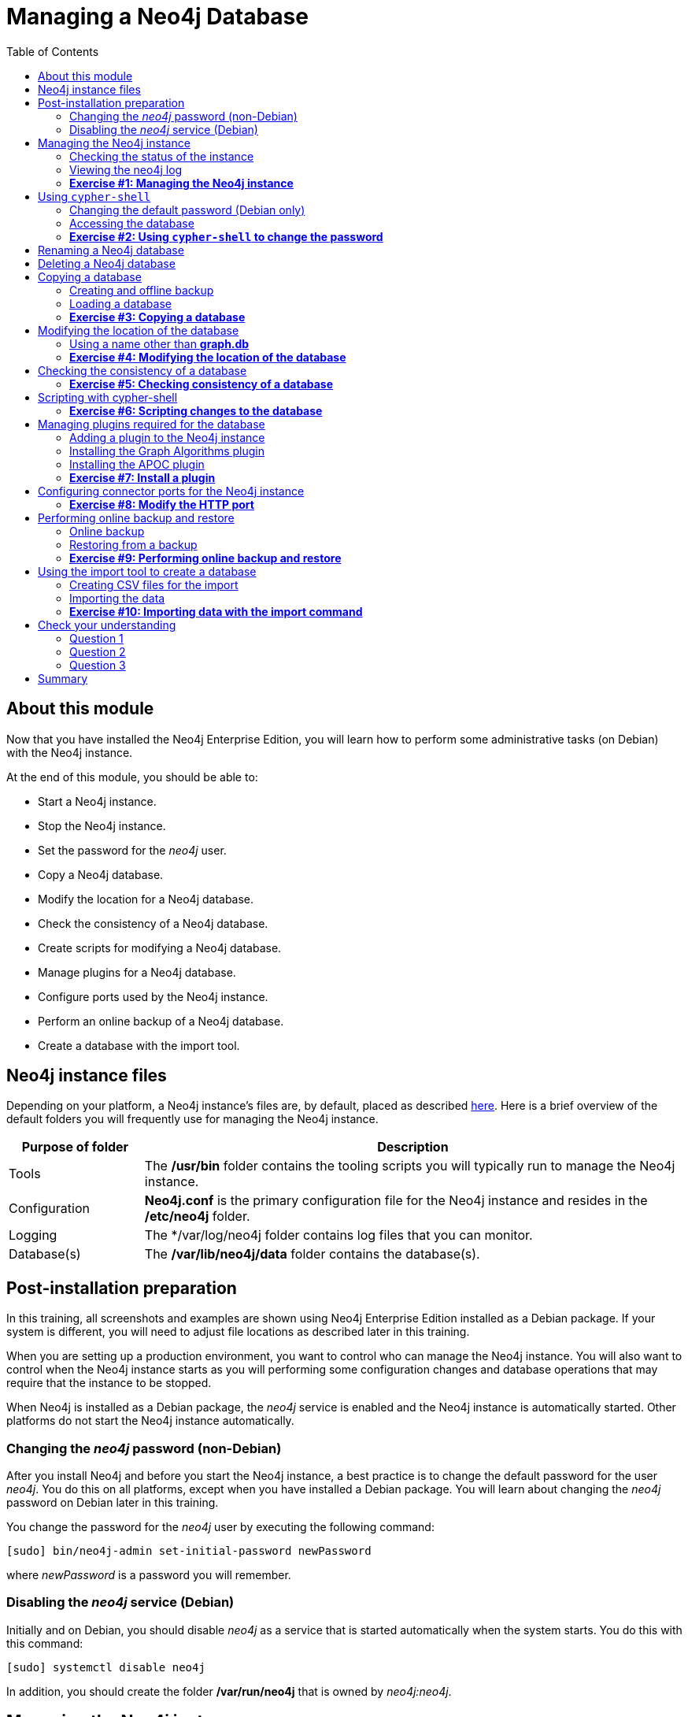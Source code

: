 
= Managing a Neo4j Database
:presenter: Neo Technology
:twitter: neo4j
:email: info@neotechnology.com
:neo4j-version: 3.5
:currentyear: 2018
:doctype: book
:toc: left
:toclevels: 3
:experimental:
//:imagedir: https://s3-us-west-1.amazonaws.com/data.neo4j.com/neo4j-admin/img
:imagedir: ../img


++++
	<script type='text/javascript'>
	var loc = window.location;
	if (loc.hostname == "neo4j.com" && loc.search.indexOf("aliId=") == -1 ) {
	 loc.pathname = "/graphacademy/online-training/XXXX/"	
	}
	document.write(unescape("%3Cscript src='//munchkin.marketo.net/munchkin.js' type='text/javascript'%3E%3C/script%3E"));
	</script>
	<script>Munchkin.init('773-GON-065');</script>
++++

== About this module

Now that you have installed the Neo4j Enterprise Edition, you will learn how to perform some administrative tasks (on Debian) with the Neo4j instance.

At the end of this module, you should be able to:
[square]
* Start a Neo4j instance.
* Stop the Neo4j instance.
* Set the password for the _neo4j_ user.
* Copy a Neo4j database.
* Modify the location for a Neo4j database.
* Check the consistency of a Neo4j database.
* Create scripts for modifying a Neo4j database.
* Manage plugins for a Neo4j database.
* Configure ports used by the Neo4j instance.
* Perform an online backup of a Neo4j database.
* Create a database with the import tool.

== Neo4j instance files

Depending on your platform, a Neo4j instance's files are, by default, placed as described https://neo4j.com/docs/operations-manual/3.5/configuration/file-locations/[here]. Here is a brief overview of the default folders you will frequently use for managing the Neo4j instance.

[cols="20,80", options="header",stripes="none"]
|====
 *Purpose of folder*
|*Description*
| 
{set:cellbgcolor:white}
Tools
|The  */usr/bin* folder contains the tooling scripts you will typically run to manage the Neo4j instance. 
|Configuration
|*Neo4j.conf* is the primary configuration file for the Neo4j instance and resides in the */etc/neo4j* folder. 
|Logging
|The */var/log/neo4j folder contains log files that you can monitor.
|Database(s)
|The */var/lib/neo4j/data* folder contains the database(s).
|====
{set:cellbgcolor!}

== Post-installation preparation 

In this training, all screenshots and examples are shown using Neo4j Enterprise Edition installed as a Debian package. If your system is different, you will need to adjust file locations as described later in this training.

When you are setting up a production environment, you want to control who can manage the Neo4j instance. You will also want to control when the Neo4j instance starts as you will performing some configuration changes and database operations that may require that the instance to be stopped.

When Neo4j is installed as a Debian package, the _neo4j_ service is enabled and the Neo4j instance is automatically started. Other platforms do not start the Neo4j instance automatically.

=== Changing the _neo4j_ password (non-Debian)

After you install Neo4j and before you start the Neo4j instance, a best practice is to change the default password for the user _neo4j_. You do this on all platforms, except when you have installed a Debian package. You will learn about changing the _neo4j_ password on Debian later in this training.

You change the password for the _neo4j_ user by executing the following command:

`[sudo] bin/neo4j-admin set-initial-password newPassword`

where _newPassword_ is a password you will remember.

=== Disabling the _neo4j_ service (Debian)

Initially and on Debian, you should disable _neo4j_ as a service that is started automatically when the system starts. You do this with this command:

`[sudo] systemctl disable neo4j`

In addition, you should create the folder */var/run/neo4j* that is owned by _neo4j:neo4j_.

== Managing the Neo4j instance

When the instance is started, it creates a database named *graph.db* in the default location which is a folder under */var/lib/neo4j/data/databases*. You can start and stop the instance regardless of whether the _neo4j_ service is enabled.

You start, stop, and restart the Neo4j instance on Debian as follows:

[square]
* `[sudo] systemctl start neo4j`
* `[sudo] systemctl stop neo4j`
* `[sudo] systemctl restart neo4j`

You start, stop, and restart the Neo4j instance on non-Debian systems as follows:

[square]
* `[sudo] bin/neo4j start`
* `[sudo] bin/neo4j stop`
* `[sudo] bin/neo4j restart`

When the Neo4j instance starts, it opens the database, and writes to the folders for the database and to the log file.

=== Checking the status of the instance

At any time, you can check the status of the Neo4j instance.

You check the status of the instance as follows:

`systemctl status neo4j`

Here is an example where we check the status of the Neo4j instance:

image::{imagedir}/Neo4jStatus-Debian.png[Neo4jStatus-Debian,width=800,align=center]

Here we see that the instance is started. Notice that the service is disabled as well.
After the instance is started you can identify the process ID (Main PID) from the status command on Debian. It is sometimes helpful to know the process ID of the Neo4j instance (JVM) in the event that it is unresponsive and you must kill it.

However, knowing whether the instance is started (active) is generally not sufficient, especially if you have made some configuration changes. You can view details of the Neo4j instance by examining the log file.

=== Viewing the neo4j log

The status command gives you a short glimpse of the status of the Neo4j instance. In some cases, although the instance is _active_, it may not have started successfully. You may want to examine more information about the instance, such as the folders it is using at runtime and information about activity against the instance, and especially if any errors occurred during startup. As an administrator, you should become familiar with the types of records that are written to the log files for the Neo4j instance. 

You can view the log file for the instance on Debian as follows:

[square]
* `journalctl -u neo4j`  to view the entire neo4j log file.
* `journalctl -e -u neo4j` to view the end of the neo4j log file.
* `journalctl -u neo4j -b > neo4j.log` where you can view *neo4j.log* in an editor.

Here is the result from journalctl:

image::{imagedir}/FirstNeo4jLog-Debian.png[FirstNeo4jLog-Debian,width=800,align=center]

When the Neo4j instance starts, you can also confirm that it is started by seeing the _Started_ record in the log file.

[NOTE]
You can also view the log file in the _logs_ folder on all platforms.

=== *Exercise #1: Managing the Neo4j instance*

In this Exercise, you will stop and start the Neo4j instance and view its status and log file.

*Before you begin*

You should disable the _neo4j_ service `[sudo] systemctrl disable neo4j`.

*Exercise steps*:

. Open a terminal on your system.
. View the status of the Neo4j instance.
. Stop the Neo4j instance.
. View the status of the Neo4j instance.
. Examine the Neo4j log file.
. Examine the files and folders created for this Neo4j instance.

== Using `cypher-shell`

`cypher-shell` enables you to access the Neo4j database from a terminal window.  You simply log into the database using `cypher-shell` with your credentials:

`/usr/bin/cypher-shell -u neo4j -p neo4j`

Once authenticated, you enter Cypher statements to execute just as they would in Neo4j Browser. One caveat with `cypher-shell`, however is that all Cypher commands [.underline]#must# end with `;`. You exit `cypher-shell` with the command `:exit`.

Here is an example showing that we can successfully log in to the database for the Neo4j instance, providing the default credentials _neo4j/neo4j_:

image::{imagedir}/InitialCypherShellLogin-Debian.png[InitialCypherShellLogin-Debian,width=800,align=center]

=== Changing the default password (Debian only)

If we were to attempt to access the database for the first time, we would receive an error. This is because the default credentials _neo4j/neo4j_ [underline]#must# be changed. As an administrator, you want to control who can manage this Neo4j instance and its database. To do so, you change the default password for the _neo4j_ user. Later in this training, you will learn more about securing Neo4j by managing users and their access. 

While logged into the database in `cypher-shell`, you execute the procedure to change the password:

`CALL dbms.changePassword('newPassword');`

In this example, we log into `cypher-shell` with our credentials. Then we execute the Cypher command to change the password. Finally, we specify `:exit` to log out of `cypher-shell`.

image::{imagedir}/ChangePassword-Debian.png[ChangePassword-Debian,width=1000,align=center]

After changing the default password for the Neo4j instance (database), we are now able to access the database after logging in with the new credentials. 

=== Accessing the database

Here is an example where we execute a Cypher statement against the empty database where we list all active queries:

image::{imagedir}/CypherShellStatement-Debian.png[CypherShellStatement-Debian,width=1000,align=center]

When you are done with `cypher-shell`, you enter `:exit` to exit.

=== *Exercise #2: Using `cypher-shell` to change the password*

In this Exercise, you will log in to the database with `cypher-shell`, change the password for the database, and execute a Cypher statement to load the database.

*Before you begin*

You should ensure that the Neo4j instance is started.

*Exercise steps*:

. Open a terminal on your system.
. Log into the database with `cypher-shell` using the default credentials of _neo4j/neo4j_.
. Execute the Cypher statement, `CALL dbms.listQueries();`. Do you get an error?
. Execute the Cypher statement to change the password to something you will remember.
. Exit out of `cypher-shell`.
. Log into the database with `cypher-shell` using the new credentials.
. Execute the Cypher statement, `CALL dbms.listQueries();`.
. Exit out of `cypher-shell`.
. Download this https://s3-us-west-1.amazonaws.com/data.neo4j.com/admin-neo4j/movieDB.cypher[file]. This file contains the Cypher statements to load the database with movie data.
. Invoke `cypher-shell` sending movieDB.cypher as input. You should see something like the following:

image::{imagedir}/Ex2-LoadMovieDB-cypher-shell.png[Ex2-LoadMovieDB-cypher-shell,width=1000,align=center]

[start=11]
. The database is now populated with the _Movie_ data. Execute a Cypher statement to retrieve data from the database, for example: `MATCH (p:Person) WHERE p.name='Tom Cruise' RETURN p.name, p.born;` You should see the following:

image::{imagedir}/Ex2-RetrieveData.png[Ex2-RetrieveData,width=1000,align=center]

[start=12]
. Exit `cypher-shell`.

== Renaming a Neo4j database

By default, the Neo4j database is located in the */var/lib/neo4j/data/databases* folder. The database is represented by a subfolder with the default name, *graph.db*. You should never modify, copy, or move any files or folders under *graph.db*.

A key file for a Neo4j instance is */etc/neo4j/neo4j.conf*. This file contains all settings used by the Neo4j instance at runtime. Here is a portion of the default *neo4j.conf* file that is installed with Neo4j. The setting for the name of the database is the property _dbms.active_database_, which, by default, is *graph.db* Since this is the default configuration as installed, this setting is commented out in the configuration file because Neo4j assumes that the default will be used a runtime.

image::{imagedir}/DefaultNeo4jConfig.png[DefaultNeo4jConfig,width=800,align=center]

If you wanted to change the name of the Neo4j database, you could change the folder name *graph.db* to another name, but if you do so, you must uncomment the line in *neo4j.conf* for _dbms.active_database_ to match what you have renamed the database folder to. You must make this type of change in the configuration when the Neo4j instance is stopped.

== Deleting a Neo4j database

You would want to delete a Neo4j database for a couple of reasons:

[square]
* The database is no longer needed or usable and you want to recreate a fresh database.
* The database is no longer needed and you want to remove it so that a new database can be used. To do this you would load a new database which you will learn about next in this module.

To delete a Neo4j database you must:

. Stop the Neo4j instance.
. Remove the folder for the active database.

For example, delete the *graph.db* database: 

`[sudo] rm -rf /var/lib/neo4j/data/databases/graph.db`

If you were to start the Neo4j instance, it would recreate an empty database. If you want to copy an existing database for use with this Neo4j instance, you dump and load an existing database to be used as the active database. Then you can start the Neo4j instance. You will learn about dumping an loading a database next.

== Copying a database

The structure of a Neo4j database is proprietary and could change from one release to another. You should [underline]#never# copy the database from one location in the filesystem/network to another location. You copy a Neo4j database by creating an offline backup.

To create an offline backup of a database that, perhaps you want to have as an additional copy or you want to give  to another user for use on their system, you must:

. Stop the Neo4j instance.
. Ensure that the folder where you will dump the database exists.
. Use the `dump` command of the `neo4j-admin` tool to create the dump file.
. You can now copy the dump file between systems.

Then, if you want to create a database from any dump file to use for a Neo4j instance, you must:

. Stop the Neo4j instance.
. Determine what you will call the new database and adjust *neo4j.conf* to use this database as the active database.
. Use the `load` command of the `neo4j-admin` tool to create the database from the dump file using the same name you specify in the *neo4j.conf* file.
. Start the Neo4j instance.

[NOTE]
Dumping and loading a database is done when the Neo4j instance is stopped. Later in this training, you will learn about online backup and restore. Offline backup is typically done for initial setup and development purposes. Online backup and restore is done in a production environment.

=== Creating and offline backup

To create an offline backup, the Neo4j instance must be stopped.
Here is how to use the `dump` command of the  `neo4j-admin` tool to dump a database to a file:

`[sudo] neo4j-admin dump --database=db-folder --to=db-target-folder/db-dump-file`

_where:_

{set:cellbgcolor:white}
[frame="none",,width="80%"cols="20,80",stripes=none]
|===
|_db-folder_
|is the name of the folder representing source database to be dumped.
|_db-target-folder_
|is the folder in the filesystem where you want to place the dumped database. This folder must exist.
|_db-dump-file_
|is the name of the dump file that will be created.
|===
{set:cellbgcolor!}

Here is an example where we have previously renamed the database to be _movie.db_ and we have created a folder named _dumps_. We dump the _movie.db_ using `neo4j-admin`:

image::{imagedir}/DumpDatabase.png[DumpDatabase,width=1000,align=center]

After the dump file, _movie-dump_ is created, you can move it anywhere on filesystem or network.

=== Loading a database

Assuming that you have a dump file to use, you must first determine what the name of the target database will be. If you use an existing database name, the `load` command, can overwrite the database. If you want to create a new database, then you specify a database name that does not already exist. To perform the `load` command, the Neo4j instance must be stopped. In addition, the user:group permissions of the files created must be _neo4j:neo4j_. 

[NOTE]
You must either perform the `load` operation as the neo4j user, or after the load, you must change the owner of all files and folders created to _neo4j:neo4j_.

Here is how to use the `load` command of the  `neo4j-admin` tool to load a database from a file:

`[sudo] neo4j-admin load --from=path/db-dump-file --database=db-folder [--force=true]`
_where:_

{set:cellbgcolor:white}
[frame="none",,width="80%"cols="20,80",stripes=none]
|===
|_path_
|is a folder in the filesystem where the dump file resides.
|_db-dump-file_
|is the file previously created with the `dump` command of `neo4j-admin`.
|_db-folder_
|is the name of the database that will be created or overwritten if --force is specified as `true`.
|===
{set:cellbgcolor!}

Here is an example where we load the contents of *movie-dump* into a database named *movie2.db*. 

image::{imagedir}/LoadDatabase.png[LoadDatabase,width=1000,align=center]

In order to access this newly created and loaded database, we must modify *neo4j.conf* to use *movie2.db* as the active database before starting the Neo4j instance:

image::{imagedir}/Movie2ActiveDatabase.png[Movie2ActiveDatabase,width=1000,align=center]

In addition, we must change the owner:group for the database folder and its sub-folders to _neo4j:neo4j_ before we start the Neo4j imstance.

A best practice is to examine the log file for the Neo4j instance after you have made any configuration changes to ensure that the instance starts with no errors.

=== *Exercise #3: Copying a database*

In this Exercise, you will make a copy of your active database that has the movie data in it and use the dump file to create a database.

*Before you begin*

You should have loaded the *graph.db* database with the movie data (Exercise #2) and stopped the Neo4j instance.

*Exercise steps*:

. Open a terminal on your system.
. Create a folder named */usr/local/work*.
. Use the `neo4j-admin` script to dump the *graph.db* database to the *work* folder. You should do something like this:

image::{imagedir}/Ex3-movie-dump.png[Ex3-movie-dump,width=1000,align=center]

[start=4]
. Notice that this dump file is simply a file that can be copied to any location.
. Delete the *graph.db* database.
. Use the `neo4j-admin` script to load the database from the dump file you just created. Name the database *movie.db*.  You should do something like this:

image::{imagedir}/Ex3-movie-load.png[Ex3-movie-load,width=1000,align=center]

[start=7]
. Modify *neo4j.conf* to use *movie.db* as the active database.

image::{imagedir}/Ex3-movie-cfg.png[x3-movie-cfg,width=1000,align=center]

[start=8]
. If you did not perform the load as the user _neo4j_, you must change the owner:group of all files and folders under *movie.db* to be _neo4j:neo4j_. For example, change directory to the *movie.db* folder and  then enter the command: `[sudo] chown -R neo4j:neo4j movie.db`  
This will recursively change the owner and group to all files and folders including and under the *movie.db* folder.

[start=9]
. Start the Neo4j instance.
. Examine the log file to ensure that the instance started with no errors.
. Access the database using `cypher-shell`. Can you see the movie data in the database?

image::{imagedir}/Ex3-AccessDB.png[Ex3-AccessDB,width=800,align=center]

== Modifying the location of the database

If you do not want the database used by the Neo4j instance to reside in the same location as the Neo4j installation, you can modify its location in the *neo4j.conf* file. If you specify a new location for the data, it must exist in the filesystem and the folder must be owned by _neo4j:neo4j_.

Here we have specified a new location for the data in the configuration file:

image::{imagedir}/ModifyDataLocation.png[ModifyDataLocation,width=800,align=center]

We ensure that the location for the data exists and then we can start the Neo4j instance. If this is the first time Neo4j has been started for this location, a new database named *graph.db* will be created. This is because we are using the default database name in the configuration file.

image::{imagedir}/UsingNewDataLocation.png[UsingNewDataLocation,width=800,align=center]

If you have an existing database that you want to reside in a different location for the Neo4j instance, remember that you must dump and load the database to safely copy it to the new location.

=== Using a name other than *graph.db*

If you are starting the Neo4j instance with a new location and you are not using the default *graph.db* database name, you must follow these steps to ensure that the folders for the database are set up properly:

. Specify the new location in the configuration file, but do not specify the active database name.
. Start or restart the Neo4j instance. A new *graph.db* folder will be created as well as the other folders required by the instance.
. Examine the log file to ensure that it started without errors.
. Stop the Neo4j instance.
. Specify the name of the active database in the configuration file.
. Load the data into the database name that will be the active database. 
. Ensure that the database folder and its sub-folders are owned by  _neo4j:neo4j_.
. Start the Neo4j instance.
. Examine the log file to ensure it started without errors.

=== *Exercise #4: Modifying the location of the database*

In this Exercise, you will set up a different location for the database in your local filesystem and start the Neo4j instance using the database from this new location.

*Before you begin*

. You should have created the dump file for the movie database (Exercise #3).
. Stop the Neo4j instance.

*Exercise steps*:

. Open a terminal on your system.
. Create a folder named */usr/local/data*. This is the folder where the database will reside which is different from the default location used by Neo4j. 
. Make sure that this *data* folder is owned by _neo4j:neo4j_. For example, navigate to the */usr/local* folder and enter `[sudo ]chown neo4j:neo4j data`. 
. Modify the *neo4j.conf* file to use */usr/local/data* as the data directory. Also ensure that there is no active database specified. Your *neo4j.conf* file should look something like this:

image::{imagedir}/Ex4-LocationConfig.png[Ex4-LocationConfig,width=800,align=center]

[start=5]
. Start the Neo4j instance.
. Examine the log file to ensure that the instance started without errors.
. Examine the files in the */usr/local/data* location. The instance should have created the *databases* and *dbms* folders. They should look as follows:

image::{imagedir}/Ex4-LocationInUse.png[Ex4-LocationInUse,width=800,align=center]

[start=8]
. Stop the Neo4j instance.
. Modify the *neo4j.conf* file to use *movie3.db* as the active database. Your *neo4j.conf* file should look something like this:

image::{imagedir}/Ex4-ActiveDatabase.png[Ex4-ActiveDatabase,width=800,align=center]

[start=10]
. Use the `neo4j-admin` script to load the database from the dump file you created in Exercise 3. Name the database *movie3.db* You should do something like this:

image::{imagedir}/Ex4-LoadDB.png[Ex4-LoadDB,width=800,align=center]

[start=11]
. Ensure that all files and folders including and under *movie3.db* are owned by _neo4j:neo4j_. For example, change directory to the *databases* folder and  then enter the command: `[sudo] chown -R neo4j:neo4j movie3.db` This will recursively change the owner and group to all files and folders under *movie3.db*.

[start=12]
. Start the Neo4j instance.
. Examine the log file to ensure that no errors occurred.
. Access the database using `cypher-shell`. Do you get an authentication error?  This is because the database is now located in a different location and the default credentials of _neo4j/neo4j_ are used.

image::{imagedir}/Ex4-Access.png[Ex4-Access,width=1000,align=center]

[start=15]
. Enter the Cypher statement to change the password: `CALL dbms.changePassword('newPassword');`
. Enter a Cypher statement to retrieve some data: `MATCH (p:Person) WHERE p.name='Meg Ryan' RETURN p.name, p.born;`
. Exit `cypher-shell`.

image::{imagedir}/Ex4-Access2.png[Ex4-Access2,width=1000,align=center]

== Checking the consistency of a database

A database's consistency could be compromised if a software or hardware failure has occurred that affects the Neo4j instance. You will learn later in this training about live backups and replicating databases, but if you have reason to believe that a specific database has been corrupted,  you can perform a consistency check on it.

The Neo4j instance must be stopped to perform the consistency check.

Here is how you use the `neo4j-admin` tool to check the consistency of the database:

`[sudo] neo4j-admin check-consistency --database=db-name --report-dir=report-location [--verbose=true]`

The database named _db-name_ is found in the data location specified in *neo4j.conf* file. If the tool comes back with no error, then the database is consistent. Otherwise, an error is returned and a report is written to _report-location_. You can specify verbose reporting. See the _Operations Manual_ for more options. For example, you can check the consistency of a backup. 

Suppose we had loaded the *movie4.db* database with `neo4j-admin`. Here is what a successful run of the consistency checker should produce:

image::{imagedir}/ConsistentPassed.png[ConsistentPassed,width=1000,align=center]

No report is written to the reports folder because the consistency check passed.

Here is an example of what an unsuccessful run of the consistency checker should produce:

image::{imagedir}/Inconsistencies.png[Inconsistencies,width=1000,align=center]

If inconsistencies are found, a report is generated and placed in the folder specified for the report location.

Inconsistencies in a database are a serious matter that should be looked into with the help of Neo4j Technical Support. Later in this training you will learn more about troubleshooting problems that are detected.

=== *Exercise #5: Checking consistency of a database*

In this Exercise, you check the consistency of a database that is consistent. Then you modify a file that causes the database to become inconsistent and then check its consistency.

*Before you begin*

. You should have created and started the *movie3.db* database (Exercise #6).
. Stop the Neo4j instance.
. Create a folder named */usr/local/work/reports*.

*Exercise steps*:

. Open a terminal on your system.
. Run the consistency check tool on *movie3.db* using `neo4j-admin` specifying *reports* as the folder where the report will be written. The consistency check tool should return the following:

image::{imagedir}/Ex5-Consistent.png[Ex5-Consistent,width=1000,align=center]

[start=3]
. Modify the neo4j configuration to use a database named *movie3-copy.db*, rather than *movie3.db*.
. Use `neo4j-admin` to create and load *movie3-copy.db* from the movie dump file you created earlier.
. Ensure that the owner of the *movie3-copy.db* is _neo4j:neo4j_.
. Next, you will corrupt the database. Modify the file *movie3-copy.db/neostore.nodestore.db* by adding some text to the file.
. Run the consistency check tool on *movie3-copy.db* using `neo4j-admin` specifying */usr/local/work/reports* as the folder where the report will be written. The consistency check tool should return something like the following:

image::{imagedir}/Ex5-Inconsistent.png[Ex5-Inconsistent,width=1000,align=center]

== Scripting with cypher-shell

As a database administrator, you may need to automate changes to the database. The most common types of changes that administrators may want to perform are operations such as adding/dropping constraints or indexes. You can create scripts that forward the Cypher statements to `cypher-shell`.  The number of supporting script files you create will depend upon the tasks you want to perform against the database.

Suppose that we use _bash_. We create 3 files:

*1. AddConstraints.cypher* that contains the Cypher statements to execute in `cypher-shell`:
----
CREATE CONSTRAINT ON (m:Movie) ASSERT m.title IS UNIQUE; 
CREATE CONSTRAINT ON (p:Person) ASSERT p.name IS UNIQUE;
----

Each Cypher statement must end with a `;`. 

*2. DropConstraints.sh* that invokes `cypher-shell` using a set of Cypher statements and appends its output to the log file:
----
cat /usr/local/work/AddConstraints.cypher | /usr/bin/cypher-shell -u neo4j -p training-helps --format verbose 2>&1 >> /usr/local/work/PrepareDB.log
----

*3. PrepareDB.sh* that initializes the log file, *PrepareDB.log*, and calls the script to add the constraints:
----
rm -rf /usr/local/work/PrepareDB.log
/usr/local/work/AddConstraints.sh 2>&1 >> /usr/local/work/PrepareDB.log
----

When the *PrepareDB.sh* script runs its scripts, all output will be written to the log file, including error output. Then you can simply check the log file to make sure it ran as expected.


===  *Exercise #6: Scripting changes to the database*

In this Exercise, you will gain experience scripting with Cypher shell. You will create three files in the */usr/local/work* folder:

. *AddConstraints.cypher*
. *AddConstraints.sh*
. *MaintainDB.sh*

*Before you begin*

. Remove the *databases/movie3-copy.db* folder as this database is now corrupt.
. Ensure that the Neo4j configuration uses *movie3.db* for the database.
. Start the Neo4j instance.

*Exercise steps*:

. Open a terminal on your system.
. Start `cypher-shell`, providing the credentials for the _neo4j_ user.

image::{imagedir}/Ex6-StartCypher-shell.png[Ex6-StartCypher-shell,width=800,align=center]

[start=3]
. Enter some simple Cypher statements to confirm that you can access the database. For example:
.. `CALL db.schema();`
.. `CALL db.constraints();`
. Exit Cypher-shell by typing `:exit`.
. Create a Cypher script in the */usr/local/work* folder named *AddConstraints.cypher* with the following statements:
----
CREATE CONSTRAINT ON (m:Movie) ASSERT m.title IS UNIQUE; 
CREATE CONSTRAINT ON (p:Person) ASSERT p.name IS UNIQUE; 
----

[start=6]
. Create a shell script in the */usr/local/work* folder named *AddConstraints.sh* that will forward *AddConstraints.cypher* to `cypher-shell`. This file should have the following contents:

----
cat /usr/local/work/AddConstraints.cypher | /usr/bin/cypher-shell -u neo4j -p training-helps --format verbose 2>&1 >> /usr/local/work/MaintainDB.log
----

[start=7]
. Create a shell script in the */usr/local/work* folder named *MaintainDB.sh* that will initialize the log file and then call *AddConstraints.sh*. This file should have the following contents:

----
rm -rf /usr/local/work/MaintainDB.log
/usr/local/work/AddConstraints.sh 2>&1 >> /usr/local/work/MaintainDB.log
----

[start=8]
. Ensure that the scripts you created have execute permissions.
. Run the *MaintainDB.sh* script and  view the log file.

image::{imagedir}/Ex6-RunMaintainDB.png[Ex6-RunMaintainDB,width=800,align=center]

[start=10]
. Confirm that it created the constraints in the database. (Check using cypher-shell (`CALL db.constraints();`))

image::{imagedir}/Ex6-ConfirmConstraints.png[Ex6-ConfirmConstraints,width=800,align=center]

== Managing plugins required for the database

Some applications can use Neo4j out-of-the-box, but many applications require additional functionality that could be:

[square]
* A library supported by Neo4j such as GraphQL or GRAPH ALGORITHMS.
* A community-supported library, such as APOC.
* Custom functionality that has been written by the developers of your application. 

We refer to this additional functionality as a _plugin_ that contains specific procedures. First, you should understand how to view the procedures available for use with the Neo4j instance. You do so by executing the Cypher statement `CALL db.procedures()`.

Here is an example of a script you can run to produce a file, *Procedures.txt* that contain the names of the procedures currently available for the Neo4j instance:

----
echo "CALL dbms.procedures() YIELD name;" | /usr/bin/cypher-shell -u neo4j -p training-helps --format plain > /usr/local/work/Procedures.txt
----

This script calls dbms.procedures to return the name of each procedure in the list returned. 

Here is a view of *Procedures.txt*:

image::{imagedir}/DefaultProcedures.png[DefaultProcedures,width=800,align=center]

By default, the procedures available to the Neo4j instance are the built-in procedures that are named _db.*_ and _dbms.*_.

=== Adding a plugin to the Neo4j instance

To add a plugin to your Neo4j instance, you must first obtain the *.jar* file. It is important to confirm that the *.jar* file you will use is compatible with the version of Neo4j that you are using. For example, a plugin released for release 3.4 of Neo4j can be used by a Neo4j 3.5 instance, but the converse *may* not be true. You must check with the developers of the plugin for compatibility.

Some plugins require a configuration change. You should understand the configuration changes required for any plugin you are installing.

Neo4j provides _sandboxing_ to ensure that procedures do not inadvertently use insecure APIs. For example, when writing custom code it is possible to access Neo4j APIs that are not publicly supported, and these internal APIs are subject to change, without notice. 
Additionally, their use comes with the risk of performing insecure actions. The sandboxing
functionality limits the use of extensions to publicly supported APIs, which exclusively contain safe operations,
or contain security checks.

Neo4j _White listing_ can be used to allow loading only a few extensions from a larger library.
The configuration setting _dbms.security.procedures.whitelist_ is used to name certain procedures that should be
available from a library. It defines a comma-separated list of procedures that are to be loaded.
The list may contain both fully-qualified procedure names, and partial names with the wildcard *.

=== Installing the Graph Algorithms plugin

Suppose we wanted to install the Graph Algorithms library that is compatible with Neo4j 3.5. We find the library in GitHub and simply download the *.jar* file. Here is the https://github.com/neo4j-contrib/neo4j-graph-algorithms/releases[release area] in GitHub for the graph algorithms library:

image::{imagedir}/GitHubGraphAlgos.png[GitHubGraphAlgos,width=800,align=center]

The main page for https://github.com/neo4j-contrib/neo4j-graph-algorithms[Graph Algorithms] in GitHub contains details about the plugin and instructions for installing it.

You download any plugins that your application will use to the /var/lib/neo4j/plugins folder:

image::{imagedir}/GraphAlgos.png[GraphAlgos,width=800,align=center]

Ensure that the *.jar* file is owned by _neo4j:neo4j_ and that it has execute permissions.

The graph algorithms plugin requires _sandboxing_.
Here is how we enable the procedures in the graph algorithms plugin. We modify the _Miscellaneous Configuration_ section of the *neo4j.conf* file as follows:

image::{imagedir}/ConfigGraphAlgos.png[ConfigGraphAlgos,width=800,align=center]

You must then start or restart the Neo4j instance. Once started, you can then run the script to return the names of the procedures that are available to the Neo4j instance. Here we see that we have the additional procedures for the graph algorithms plugin:

image::{imagedir}/GraphAlgosInstalled.png[GraphAlgosInstalled,width=700,align=center]

=== Installing the APOC plugin

https://github.com/neo4j-contrib/neo4j-apoc-procedures[APOC] (Awesome Procedures on Cypher) is a very popular plugin used by many applications. It contains over 450 user-defined procedures that make accessing a graph incredibly efficient and much easier than writing your own Cypher statements to do the same thing.

You obtain the plugin from the APOC https://github.com/neo4j-contrib/neo4j-apoc-procedures/releases[releases] page:

image::{imagedir}/APOCDownloadPage.png[APOCDownloadPage,width=800,align=center]

Here we download the *.jar* file, change its permissions to execute, and change the owner to be _neo4j:neo4j_.

image::{imagedir}/APOC.png[APOC,width=800,align=center]

After you have placed the *.jar* file into the *plugins* folder, you must modify the configuration for the instance as described in the main page for APOC. As described on this page, you have an option of either _sandboxing_ or _whitelisting_ the procedures of the plugin. How much of the APOC library is used by your application is determined by the developers so you should use them as a resource for this type of configuration change. 

Suppose we want to allow [.underline]#all# APOC procedures to be available to this Neo4j instance. We would sandbox the plugin in the *neo4j.conf* file as follows, similar to how we sandboxed the graph algorithms:

image::{imagedir}/APOCConfig.png[APOCConfig,width=800,align=center]

Since APOC is large, you will most likely want to whitebox specific procedures so that only the procedures needed by the application are loaded into the Neo4j instance at runtime.

And here we see the results after restarting the Neo4j instance and running the script to list the procedures loaded in the instance:

image::{imagedir}/APOCLoaded.png[APOCLoaded,width=700,align=center]

===  *Exercise #7: Install a plugin*

In this Exercise, you will install the Spatial library for use by your Neo4j instance and you will create and execute a script to report all of the procedures available to the Neo4j instance.

*Before you begin*:

. Stop the Neo4j instance.
. Make sure you have a terminal window open for executing test commands.

*Exercise steps*:

. In a Web browser, go to the GitHub repository for the https://github.com/neo4j-contrib/spatial[Neo4j Spacial Library].
. On the main page for this repository, find the latest release of the library that is compatible with your version of Neo4j Enterprise Edition.
. Download the already-built *.jar* file into the */var/lib/neo4j/plugins* folder.
. Ensure that the file size is correct and that the file name ends with *.jar*.
. Change the owner of the *.jar* file to _neo4j:neo4j_ and add execute permissions to the file.
. Restart the Neo4j instance.
. Follow the steps on the GitHub page for testing the library.

For example, you should see the following in the repository main page:

image::{imagedir}/Ex7-GetSpatialLibrary.png[Ex7-GetSpatialLibrary,width=800,align=center]

Here is how you download the *.jar* file into the */var/lib/neo4j/plugins* folder. You should confirm that the file size is correct and that the owner is _neo4j:neo4j_ with execute permissions.

image::{imagedir}/Ex7-SpatialLibrary.png[Ex7-SpatialLibrary,width=800,align=center]


Here is what you should see when you execute the first `curl` command:

image::{imagedir}/Ex7-SpatialQuery1.png[Ex7-SpatialQuery1,width=800,align=center]

Here is what you should see when you execute the second `curl` command:

image::{imagedir}/Ex7-SpatialQuery2.png[Ex7-SpatialQuery2,width=800,align=center]

[start=8]
. In the */usr/local/work* folder, create a script named *ListProcedures.sh* that will write the list of procedures available to the Neo4j instance to the */usr/local/work/Procedures.txt* file.
. Run the *ListProcedures.sh* script and examine the contents to also verify that the plugin has been installed.

The *Procedures.txt* file should contain these items:

image::{imagedir}/Ex7-SpatialLibraryLoaded.png[Ex7-SpatialLibraryLoaded,width=800,align=center]


== Configuring connector ports for the Neo4j instance

The Neo4j instance uses https://neo4j.com/docs/operations-manual/3.5/configuration/ports/[default port numbers] that may conflict with other processes on your system. The ports used frequently are the connector ports:

[cols="10,10,80", options="header",stripes="none"]
|====
 *Name*
| *Port Number*
| *Description*
| 
{set:cellbgcolor:white}
 HTTP
| 7474
| Used by Neo4j Browser and REST API. It is *not* encrypted so it should never be exposed externally.
| HTTPS 
| 7473
| Used by REST API. Requires additional SSL configuration.
| Bolt
| 7687
| Bolt connection used by Neo4j Browser, cypher-shell
|====
{set:cellbgcolor!}

If any of these ports conflict with ports already used on your system, you can change these connector ports by modifying these property values in the *neo4j.conf* file:

----
# Bolt connector
dbms.connector.bolt.enabled=true
#dbms.connector.bolt.tls_level=OPTIONAL
#dbms.connector.bolt.listen_address=:*7687*

# HTTP Connector. There can be zero or one HTTP connectors.
dbms.connector.http.enabled=true
#dbms.connector.http.listen_address=:*7474*

# HTTPS Connector. There can be zero or one HTTPS connectors.
dbms.connector.https.enabled=true
#dbms.connector.https.listen_address=:*7473*
----

As you learn more about some of the other administrative tasks for a Neo4j instance, you will work with other ports.

[NOTE]
It is not possible to disable the HTTP connector. See the https://neo4j.com/docs/operations-manual/3.5/configuration/connectors/[connectors] section of the _Operations Manual_ for more information.

===  *Exercise #8: Modify the HTTP port*

In this Exercise, you will modify the default HTTP port used by the HTTP instance and use the new port.

*Exercise steps*:

. Change the HTTP port to a value that is not in use on your system, for example *9999*.
For example, your *neo4j.conf* file should look something like this:

image::{imagedir}/Ex8-HTTP9999.png[Ex8-HTTP9999,width=800,align=center]

[start=2]
. Restart the Neo4j instance.
. Confirm that the port works by either going to localhost:9999 from a Web browser or using the previous `curl` command using the new port number.

image::{imagedir}/Ex8-HTTP9999-used.png[Ex8-HTTP9999-used,width=1000,align=center]

[start=4]
. Change the HTTP port back to its default (7474).
. Restart the Neo4j instance.


== Performing online backup and restore

Online backup is used in production where the application cannot tolerate the database being unavailable. In this part of the training, you will learn how to back up and restore a stand-alone Neo4j database. Later in this training, you will learn about backup and restore in a causal clustering environment.

=== Online backup

A best practice for online backup of a stand-alone production database is to perform the backup on a different server. This is because the backup process and consistency checking is expensive and you want to offload this to another server.

To enable a Neo4j instance to be backed up online, you must add these two properties to your *neo4j.conf* file:

----
dbms.backup.enabled=true
dbms.backup.address=<host-address>:<6362-6372>
----

Where _host-address_ is the address of a server from which you will run the backup tool from. You must specify a port number that will not conflict with existing ports used on the backup server.

After you restart the Neo4j instance, you can then perform the backup on the server you specified in _host_address_ as follows with consistency checking:

[listing]
----
neo4j-admin backup --backup-dir=<backup-folder>
                    --name=<file-name>
					--from=<Neo4j-instance-host-address:<port>
					--check-consistency=true
					--cc-report-dir=<report-directory>
----

This will perform a full backup to _file-name_ for the Neo4j instance running on _Neo4j-instance-host-address_.

=== Restoring from a backup

If you need to restore a database from a backup, you must first stop the Neo4j instance. Since the instance is down, you can restore the database on the same server that runs the instance, provided the server has access to the backup location in the network.

Here is how you restore the database from a backup:

[listing]
----
neo4j-admin restore  
                   --from=<absolute-path-to-backup-file>
                    --database=<database-name>
					--force=true
----

You specify _true_ for force so that the existing database will be replaced.

There are many ways for performing online backups, including incremental backups. See the https://neo4j.com/docs/operations-manual/3.5/backup/[Neo4j Operations Manual] for details.

===  *Exercise #9: Performing online backup and restore*

In this Exercise, you will perform an online backup of your database where you use the same host for the backup process. Then you will modify the database. Finally, you will restore the database from the backup.

[NOTE]
In your real application, if you were to back up a production stand-alone Neo4j instance, you would use a different host. 

*Exercise steps*:

. Stop the Neo4j instance.
. Modify the Neo4j configuration so that online backup is enabled and will be done on this same host.
For example, your *neo4j.conf* file should look something like this:

image::{imagedir}/Ex9-Backup-config.png[Ex9-Backup-config,width=800,align=center]

[start=3]
. Restart the Neo4j instance.
. Create a folder named */usr/local/backup* and ensure that it is owned by _neo4j:neo4j_.
. Perform an online backup of the active database (movie3.db).
The result of the backup should look something like this:

image::{imagedir}/Ex9-Backup1.png[Ex9-Backup1,width=800,align=center]

image::{imagedir}/Ex9-Backup2.png[Ex9-Backup2,width=800,align=center]

[start=6]
. Stop the Neo4j instance.
. Corrupt the database like you did earlier in this lesson. Modify the file *movie3.db/neostore.nodestore.db* by adding some text to the file.
. Run the consistency check tool on *movie3.db* using `neo4j-admin` specifying */usr/local/work/reports* as the folder where the report will be written.  `neo4j-admin check-consistency --database=movie3.db --report-dir=/usr/local/reports --verbose=true` The consistency check tool should return that inconsistencies were found.

image::{imagedir}/Ex9-Inconsistency.png[Ex9-Inconsistency,width=800,align=center]

[start=9]

. Restore the *movie3.db* database from the backup.
. Check its consistency.

image::{imagedir}/Ex9-Restore.png[Ex9-Restore,width=800,align=center]

[start=11]
. Confirm that the Neo4j instance starts without error.

== Using the import tool to create a database

In the course _Introduction to Neo4j_, you learned how to import *.csv* data using `LOAD CSV` in Cypher. This works fine for datasets containing fewer than 10M nodes. 

Data import for a graph database is resource-intensive because it needs to pre-compute joins (relationships) between records (nodes). For large datasets, a best practice is to import the data  using the `import` command of the `neo4j-admin` tool. This tool creates the database from a set of *.csv* files.

You can read details about using the import tool in the https://neo4j.com/docs/operations-manual/3.5/tools/import/[Neo4j Operations Manual].

=== Creating CSV files for the import

The format of the *.csv* files is important. For both nodes and relationships, header information must be associated with the data. Header information contains an ID to uniquely identify the record, node labels or relationship types, and names for the properties representing the imported data. A *.csv* can have a header row, or you can place the header information in a separate file. In addition, you can specify node labels and relationship types explicitly when you import the data.

In this training, you will used data that has been created for you that represents crimes.
Here is an example of a *.csv* file with embedded header information for loading nodes of type _Beat_:

----
:ID(Beat),id,:LABEL
1132,1132,Beat
0813,0813,Beat
0513,0513,Beat
----

These records represent data that will be loaded into a node with the label _Beat_. In this example the record ID is the same as the id property value that will be used to create the node in the graph.

Here is an example of a *.csv* header file for loading nodes of type _Crime_:

----
:ID(Crime),id,:LABEL,date,description
----

The nodes will have the label, _:LABEL_. In addition, the data in the associated *.csv* file will have values for the ID of the record, and property values for _id_, _date_, and _description_. 

An here is the associated *.csv* file for loading nodes of type _Crime_:

----
8920441,8920441,Crime,12/07/2012 07:50:00 AM,AUTOMOBILE
4730813,4730813,Crime,05/09/2006 08:20:00 AM,POCKET-PICKING
7150780,7150780,Crime,09/28/2009 01:00:00 AM,CHILD ABANDONMENT
4556970,4556970,Crime,12/16/2005 08:39:24 PM,POSS: CANNABIS 30GMS OR LESS
9442492,9442492,Crime,12/28/2013 12:15:00 PM,OVER $500
----

*.csv* files for loading relationships contain a row for every relationship where the ID for the starting and ending node is specified, as well as the relationship type.

Here is and example *.csv* file that is used to create the _:ON_BEAT_ relationships between _Crime_ and _Beat_ nodes.

----
:START_ID(Crime),:END_ID(Beat),:TYPE
6978096,0911,ON_BEAT
3170923,2511,ON_BEAT
3073515,1012,ON_BEAT
8157905,0113,ON_BEAT
----

=== Importing the data

After you have created or obtained the *.csv* files for the data, you import the data. The data import creates a database and you must run the import tool with the Neo4j instance stopped.

Here is a version of the simplified syntax for creating a database from *.csv* files:

----
neo4j-admin import  --database <database-name>
                    --nodes[:Label1:Label2] [<rheader-csv-file-1>,]<csv-file-1>
					--nodes[:Label1:Label2] [<rheader-csv-file-2>,]<csv-file-2>
					--nodes[:Label1:Label2] [<rheader-csv-file-n>,]<csv-file-n>
					--relationships[:REL_TYPE] [<jheader-csv-file-1>,]<join-csv-file-1>
					--relationships[:REL_TYPE] [<jheader-csv-file-2>,]<join-csv-file-2>
					--relationships[:REL_TYPE] [<jheader-csv-file-n>,]<join-csv-file-n>
					--report-file <report-file-path>
----

Here is the result of using the `import` command of `neo4j-admin` to create a database and import *.csv* files. 

image::{imagedir}/Import2.png[Import2,width=800,align=center]

===  *Exercise #10: Importing data with the import command*

In this Exercise, you create a new database by importing data using *.csv* files. Data import is very common when preparing a database for production where the data originally comes from relational tables.


*Exercise steps*:

. Stop the Neo4j instance.
. In a terminal window, create the */usr/local/import* folder.
. Navigate to the *import* folder and download this file: https://s3.amazonaws.com/example-data.neo4j.org/files/production-import.zip. (Hint: use curl or wget)
. Unzip the file. You should have six *.csv* files. 
. Examine the contents of the files to become familiar with their format and data.
. Use the `import` command to import the data into a new database named *crimes.db*, using these guidelines:
----
--nodes crimes_header.csv,crimes.csv 
--nodes beats.csv 
--nodes primaryTypes.csv 
--relationships crimesBeats.csv 
--relationships:PRIMARY_TYPE crimesPrimaryTypes.csv
----

image::{imagedir}/Ex10-Import1.png[Ex10-Import1,width=800,align=center]

image::{imagedir}/Ex10-Import2.png[Ex10-Import2,width=800,align=center]

[start=7]
. Modify the *neo4j.conf* file to use *crimes.db* as the active database.
. Start the Neo4j instance.
. Run `cypher-shell` to retrieve the schema of the database and also count the number of _Crime_ nodes in the graph.

image::{imagedir}/Ex10-QueryCrimesDB.png[Ex10-QueryCrimesDB,width=800,align=center]

== Check your understanding

=== Question 1

Suppose that you have installed Neo4j Enterprise Edition and have modified the name of the active database in the Neo4j configuratioon file. What tool and command do you run to create the new database?

Select the correct answer.
[%interactive]
- [ ] [.false-answer]#`neo4j-admin create-database`#
- [ ] [.false-answer]#`neo4j-admin initialize`#
- [ ] [.false-answer]#`neo4j create-database`#
- [ ] [.required-answer]#`neo4j start`#

=== Question 2

Suppose that you want the existing Neo4j database to have the name *ABCRecommendations.db*. Assuming that you have stopped the Neo4j instance, what steps must you perform to modify the name of the database, which currently has a default name of *graph.db*:

Select the correct answers.
[%interactive]
- [ ] [.required-answer]#Rename the *NEO4J_HOME/graph.db* folder to *NEO4J_HOME/ABCRecommendations.db*.#
- [ ] [.required-answer]#Modify *neo4j.conf* to use _dbms.active_database=ABCRecommendations.db_.#
- [ ] [.false-answer]#Run `neo4j-admin rename graph.db ABCRecommendations.db`.#
- [ ] [.false-answer]#Run `neo4j-admin move graph.db ABCRecommendations.db`.#

=== Question 3

How do you copy a database that you want to give to another user?

Select the correct answer.
[%interactive]
- [ ] [.false-answer]#With the Neo4j instance started, `run neo4j-admin copy` providing the location where the copy will be created.#
- [ ] [.false-answer]#With the Neo4j instance stopped, `run neo4j-admin copy` providing the location where the copy will be created.#
- [ ] [.false-answer]#With the Neo4j instance started, `run neo4j-admin dump` providing the location where the dump file will be created.#
- [ ] [.required-answer]#With the Neo4j instance stopped, `run neo4j-admin dump` providing the location where the dump file will be created.#

== Summary

You should now be able to:

[square]
* Start a Neo4j instance.
* Stop the Neo4j instance.
* Set the password for the _neo4j_ user.
* Copy a Neo4j database.
* Modify the location for a Neo4j database.
* Check the consistency of a Neo4j database.
* Create scripts for modifying a Neo4j database.
* Manage plugins for a Neo4j database.
* Configure ports used by the Neo4j instance.
* Perform an online backup of a Neo4j database.
* Create a database with the import tool.